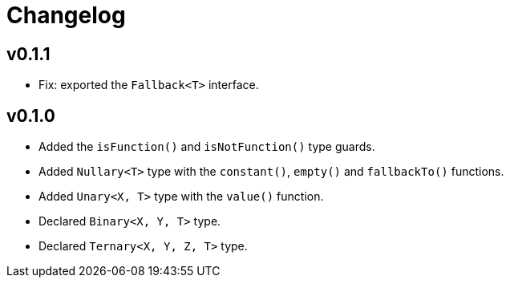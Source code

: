 = Changelog

== v0.1.1

* Fix: exported the `Fallback<T>` interface.

== v0.1.0

* Added the `isFunction()` and `isNotFunction()` type guards.
* Added `Nullary<T>` type with the `constant()`, `empty()` and `fallbackTo()` functions.
* Added `Unary<X, T>` type with the `value()` function.
* Declared `Binary<X, Y, T>` type.
* Declared `Ternary<X, Y, Z, T>` type.
